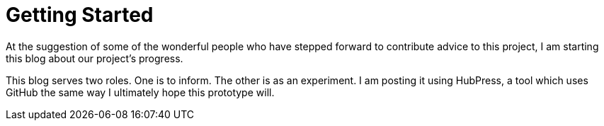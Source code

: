 = Getting Started

At the suggestion of some of the wonderful people who have stepped forward to contribute advice to this project, I am starting this blog about our project's progress.

This blog serves two roles.  One is to inform.  The other is as an experiment.  I am posting it using HubPress, a tool which uses GitHub the same way I ultimately hope this prototype will.
